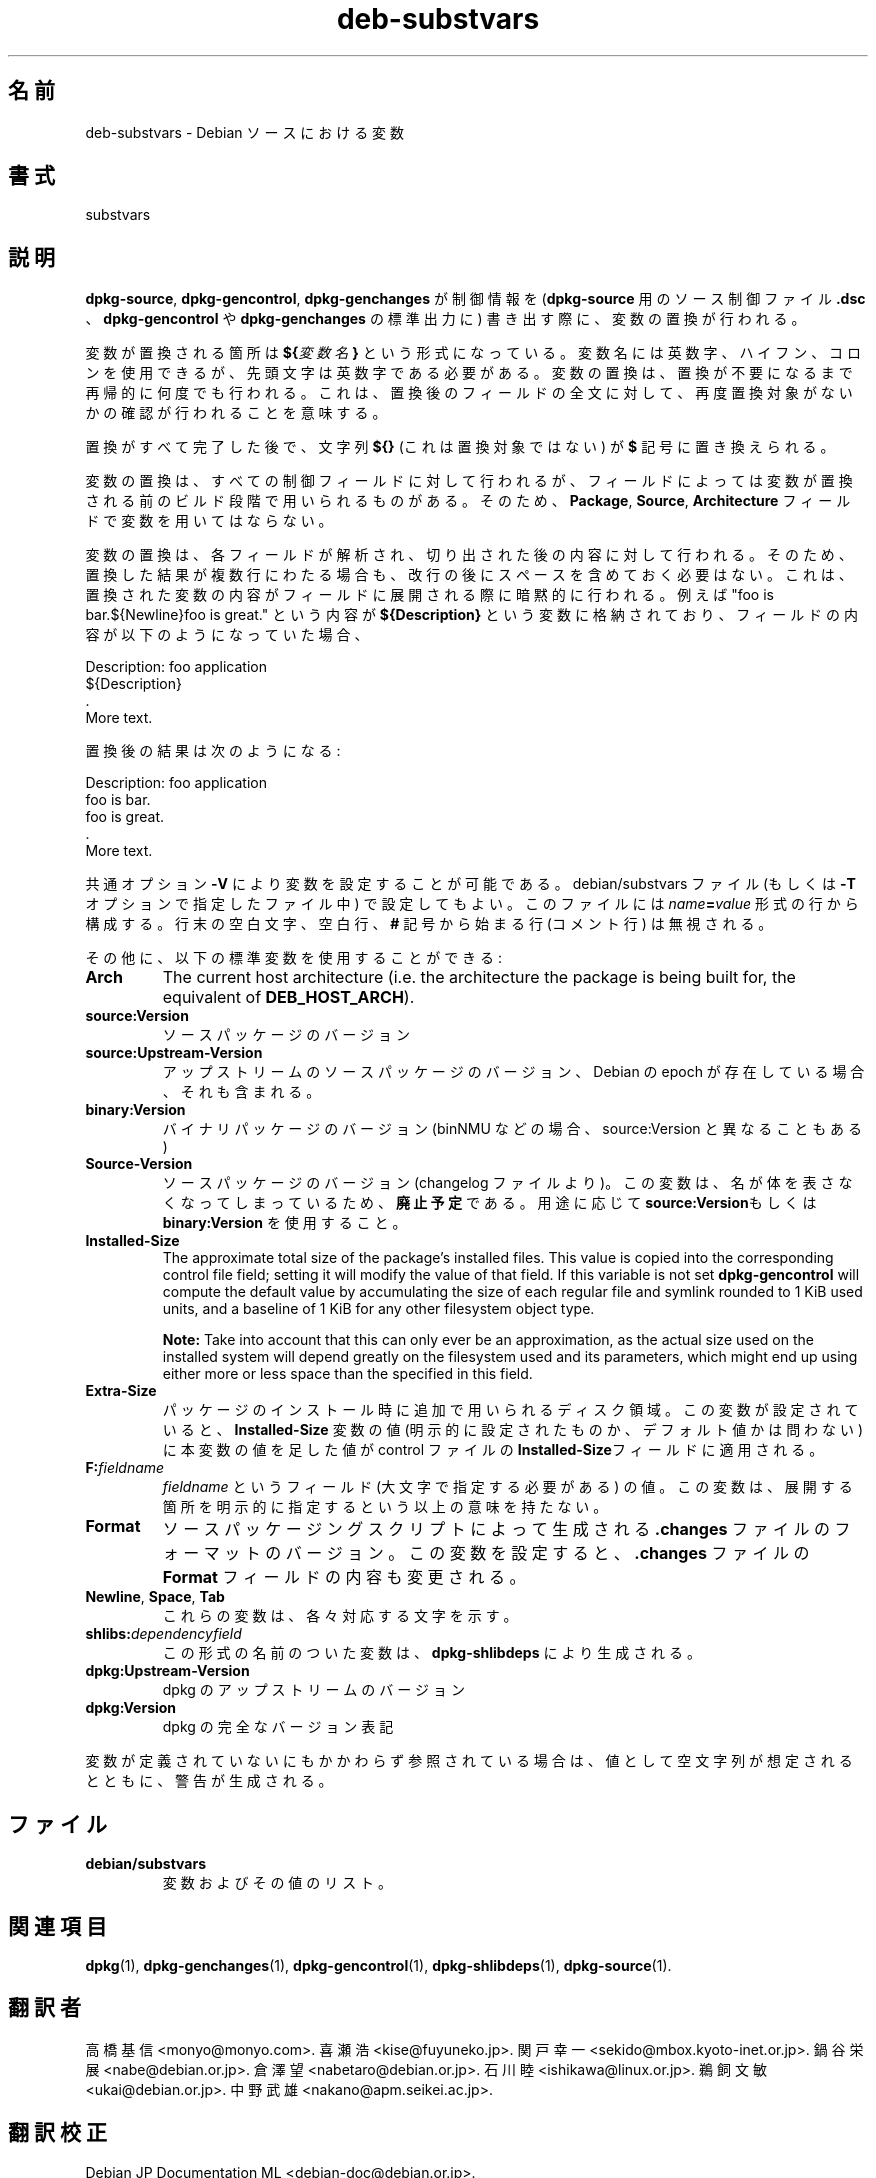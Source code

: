 .\" dpkg manual page - deb-substvars(5)
.\"
.\" Copyright © 1995-1996 Ian Jackson <ijackson@chiark.greenend.org.uk>
.\" Copyright © 2000 Wichert Akkerman <wakkerma@debian.org>
.\" Copyright © 2006-2009,2012-2015 Guillem Jover <guillem@debian.org>
.\" Copyright © 2009-2010 Raphaël Hertzog <hertzog@debian.org>
.\"
.\" This is free software; you can redistribute it and/or modify
.\" it under the terms of the GNU General Public License as published by
.\" the Free Software Foundation; either version 2 of the License, or
.\" (at your option) any later version.
.\"
.\" This is distributed in the hope that it will be useful,
.\" but WITHOUT ANY WARRANTY; without even the implied warranty of
.\" MERCHANTABILITY or FITNESS FOR A PARTICULAR PURPOSE.  See the
.\" GNU General Public License for more details.
.\"
.\" You should have received a copy of the GNU General Public License
.\" along with this program.  If not, see <https://www.gnu.org/licenses/>.
.
.\"*******************************************************************
.\"
.\" This file was generated with po4a. Translate the source file.
.\"
.\"*******************************************************************
.TH deb\-substvars 5 2015\-01\-20 "Debian Project" "dpkg ユーティリティ"
.SH 名前
deb\-substvars \- Debian ソースにおける変数
.
.SH 書式
substvars
.
.SH 説明
\fBdpkg\-source\fP, \fBdpkg\-gencontrol\fP, \fBdpkg\-genchanges\fP が制御情報を
(\fBdpkg\-source\fP 用のソース制御ファイル \fB.dsc\fP 、\fBdpkg\-gencontrol\fP や \fBdpkg\-genchanges\fP
の標準出力に) 書き出す際に、変数の置換が行われる。

変数が置換される箇所は \fB${\fP\fI変数名\fP\fB}\fP
という形式になっている。変数名には英数字、ハイフン、コロンを使用できるが、先頭文字は英数字である必要がある。変数の置換は、置換が不要になるまで再帰的に何度でも行われる。これは、置換後のフィールドの全文に対して、再度置換対象がないかの確認が行われることを意味する。

置換がすべて完了した後で、文字列 \fB${}\fP (これは置換対象ではない) が \fB$\fP 記号に置き換えられる。

変数の置換は、すべての制御フィールドに対して行われるが、フィールドによっては変数が置換される前のビルド段階で用いられるものがある。そのため、\fBPackage\fP,
\fBSource\fP, \fBArchitecture\fP フィールドで変数を用いてはならない。

変数の置換は、各フィールドが解析され、切り出された後の内容に対して行われる。そのため、置換した結果が複数行にわたる場合も、改行の後にスペースを含めておく必要はない。これは、置換された変数の内容がフィールドに展開される際に暗黙的に行われる。例えば
"foo is bar.${Newline}foo is great." という内容が \fB${Description}\fP
という変数に格納されており、フィールドの内容が以下のようになっていた場合、

 Description: foo application
  ${Description}
  .
  More text.

置換後の結果は次のようになる:

 Description: foo application
  foo is bar.
  foo is great.
  .
  More text.

共通オプション \fB\-V\fP により変数を設定することが可能である。debian/substvars ファイル (もしくは \fB\-T\fP
オプションで指定したファイル中) で設定してもよい。このファイルには \fIname\fP\fB=\fP\fIvalue\fP
形式の行から構成する。行末の空白文字、空白行、\fB#\fP 記号から始まる行 (コメント行) は無視される。

その他に、以下の標準変数を使用することができる:
.TP 
\fBArch\fP
The current host architecture (i.e. the architecture the package is being
built for, the equivalent of \fBDEB_HOST_ARCH\fP).
.TP 
\fBsource:Version\fP
ソースパッケージのバージョン
.TP 
\fBsource:Upstream\-Version\fP
アップストリームのソースパッケージのバージョン、Debian の epoch が存在している場合、それも含まれる。
.TP 
\fBbinary:Version\fP
バイナリパッケージのバージョン (binNMU などの場合、source:Version と異なることもある)
.TP 
\fBSource\-Version\fP
ソースパッケージのバージョン (changelog
ファイルより)。この変数は、名が体を表さなくなってしまっているため、\fB廃止予定\fPである。用途に応じて \fBsource:Version\fPもしくは
\fBbinary:Version\fP を使用すること。
.TP 
\fBInstalled\-Size\fP
The approximate total size of the package's installed files. This value is
copied into the corresponding control file field; setting it will modify the
value of that field. If this variable is not set \fBdpkg\-gencontrol\fP will
compute the default value by accumulating the size of each regular file and
symlink rounded to 1 KiB used units, and a baseline of 1 KiB for any other
filesystem object type.

\fBNote:\fP Take into account that this can only ever be an approximation, as
the actual size used on the installed system will depend greatly on the
filesystem used and its parameters, which might end up using either more or
less space than the specified in this field.
.TP 
\fBExtra\-Size\fP
パッケージのインストール時に追加で用いられるディスク領域。この変数が設定されていると、\fBInstalled\-Size\fP 変数の値
(明示的に設定されたものか、デフォルト値かは問わない) に本変数の値を足した値が control ファイルの
\fBInstalled\-Size\fPフィールドに適用される。
.TP 
\fBF:\fP\fIfieldname\fP
\fIfieldname\fP というフィールド (大文字で指定する必要がある) の値。この変数は、展開する箇所を明示的に指定するという以上の意味を持たない。
.TP 
\fBFormat\fP
ソースパッケージングスクリプトによって生成される \fB.changes\fP
ファイルのフォーマットのバージョン。この変数を設定すると、\fB.changes\fP ファイルの \fBFormat\fP フィールドの内容も変更される。
.TP 
\fBNewline\fP, \fBSpace\fP, \fBTab\fP
これらの変数は、各々対応する文字を示す。
.TP 
\fBshlibs:\fP\fIdependencyfield\fP
この形式の名前のついた変数は、\fBdpkg\-shlibdeps\fP により生成される。
.TP 
\fBdpkg:Upstream\-Version\fP
dpkg のアップストリームのバージョン
.TP 
\fBdpkg:Version\fP
dpkg の完全なバージョン表記
.LP
変数が定義されていないにもかかわらず参照されている場合は、値として空文字列が想定されるとともに、警告が生成される。
.
.SH ファイル
.TP 
\fBdebian/substvars\fP
変数およびその値のリスト。
.
.SH 関連項目
.ad l
.nh
\fBdpkg\fP(1), \fBdpkg\-genchanges\fP(1), \fBdpkg\-gencontrol\fP(1),
\fBdpkg\-shlibdeps\fP(1), \fBdpkg\-source\fP(1).
.SH 翻訳者
高橋 基信 <monyo@monyo.com>.
喜瀬 浩 <kise@fuyuneko.jp>.
関戸 幸一 <sekido@mbox.kyoto-inet.or.jp>.
鍋谷 栄展 <nabe@debian.or.jp>.
倉澤 望 <nabetaro@debian.or.jp>.
石川 睦 <ishikawa@linux.or.jp>.
鵜飼 文敏 <ukai@debian.or.jp>.
中野 武雄 <nakano@apm.seikei.ac.jp>.
.SH 翻訳校正
Debian JP Documentation ML <debian-doc@debian.or.jp>.
